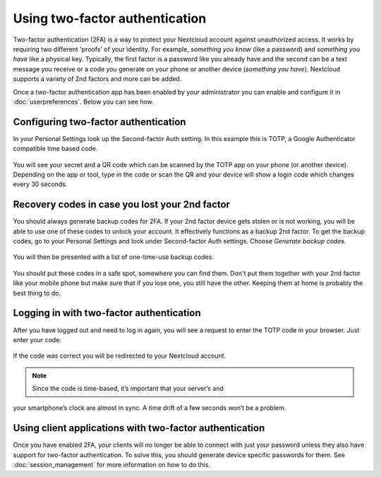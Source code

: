 ===============================
Using two-factor authentication
===============================

Two-factor authentication (2FA) is a way to protect your Nextcloud account
against unauthorized access. It works by requiring two different 'proofs' of
your identity. For example, *something you know* (like a password) and 
*something you have* like a physical key. Typically, the first factor is a
password like you already have and the second can be a text message you
receive or a code you generate on your phone or another device
(*something you have*). Nextcloud supports a variety of 2nd factors and
more can be added.

Once a two-factor authentication app has been enabled by your administrator
you can enable and configure it in :doc:`userpreferences`. Below you can
see how.

Configuring two-factor authentication
=====================================
In your Personal Settings look up the Second-factor Auth setting. In this
example this is TOTP, a Google Authenticator compatible time based code.
  
.. figure:: images/totp_enable.png
     :alt: TOTP configuration.

You will see your secret and a QR code which can be scanned by the TOTP app
on your phone (or another device). Depending on the app or tool, type in the
code or scan the QR and your device will show a login code which changes
every 30 seconds.

Recovery codes in case you lost your 2nd factor
===============================================
You should always generate backup codes for 2FA. If your 2nd factor device
gets stolen or is not working, you will be able to use one of these codes to
unlock your account. It effectively functions as a backup 2nd factor. To
get the backup codes, go to your Personal Settings and look under Second-factor
Auth settings. Choose *Generate backup codes*.

.. figure:: images/2fa_backupcode_1.png
     :alt: 2FA backup code generator

You will then be presented with a list of one-time-use backup codes.
     
.. figure:: images/2fa_backupcode_2.png
     :alt: 2FA backup codes

You should put these codes in a safe spot, somewhere you can find them. Don't
put them together with your 2nd factor like your mobile phone but make sure that
if you lose one, you still have the other. Keeping them at home is probably
the best thing to do.

Logging in with two-factor authentication
=========================================
After you have logged out and need to log in again, you will see a request to
enter the TOTP code in your browser. Just enter your code:
  
.. figure:: images/totp_login_2.png
     :alt: Entering TOTP code at login.

If the code was correct you will be redirected to your Nextcloud account.

.. note:: Since the code is time-based, it’s important that your server’s and
your smartphone’s clock are almost in sync. A time drift of a few seconds
won’t be a problem.

Using client applications with two-factor authentication
========================================================
Once you have enabled 2FA, your clients will no longer be able to connect with
just your password unless they also have support for two-factor authentication.
To solve this, you should generate device specific passwords for them. See 
:doc:`session_management` for more information on how to do this.

